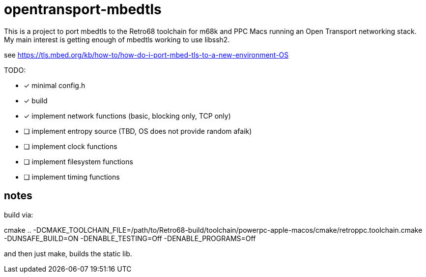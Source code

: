 = opentransport-mbedtls

This is a project to port mbedtls to the Retro68 toolchain for m68k and PPC Macs running an Open Transport networking stack.  My main interest is getting enough of mbedtls working to use libssh2.

see https://tls.mbed.org/kb/how-to/how-do-i-port-mbed-tls-to-a-new-environment-OS

TODO:

* [*] minimal config.h
* [*] build
* [*] implement network functions (basic, blocking only, TCP only)
* [ ] implement entropy source (TBD, OS does not provide random afaik)
* [ ] implement clock functions
* [ ] implement filesystem functions
* [ ] implement timing functions

== notes
build via:

cmake .. -DCMAKE_TOOLCHAIN_FILE=/path/to/Retro68-build/toolchain/powerpc-apple-macos/cmake/retroppc.toolchain.cmake -DUNSAFE_BUILD=ON -DENABLE_TESTING=Off -DENABLE_PROGRAMS=Off

and then just make, builds the static lib.
